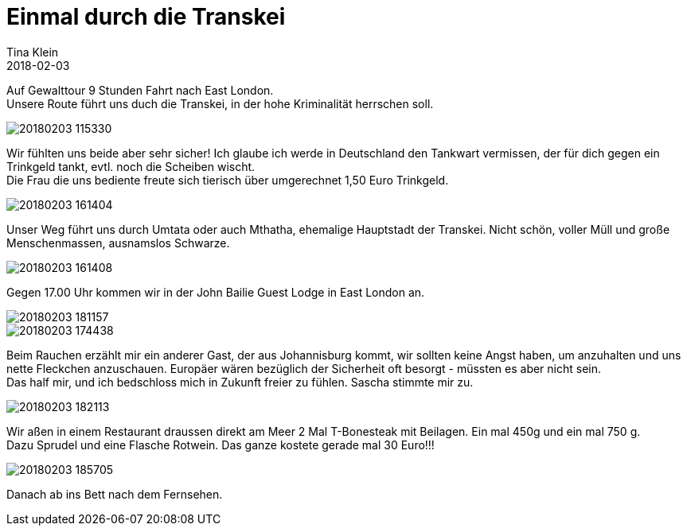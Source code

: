 = Einmal durch die Transkei
Tina Klein
2018-02-03
:jbake-type: post
:jbake-status: published
:jbake-tags: blog, asciidoc
:idprefix:

Auf Gewalttour 9 Stunden Fahrt nach East London. +
Unsere Route führt uns duch die Transkei, in der hohe Kriminalität herrschen soll.

image::20180203_115330.jpg[]

Wir fühlten uns beide aber sehr sicher! Ich glaube ich werde in Deutschland den Tankwart vermissen,
der für dich gegen ein Trinkgeld tankt, evtl. noch die Scheiben wischt. +
Die Frau die uns bediente freute sich tierisch über umgerechnet 1,50 Euro Trinkgeld.

image::20180203_161404.jpg[]

Unser Weg führt uns durch Umtata oder auch Mthatha, ehemalige Hauptstadt der Transkei.
Nicht schön, voller Müll und große Menschenmassen, ausnamslos Schwarze.

image::20180203_161408.jpg[]

Gegen 17.00 Uhr kommen wir in der John Bailie Guest Lodge in East London an.

image::20180203_181157.jpg[]

image::20180203_174438.jpg[]

Beim Rauchen erzählt mir ein anderer Gast, der aus Johannisburg kommt, wir sollten keine Angst haben,
um anzuhalten und uns nette Fleckchen anzuschauen. Europäer wären bezüglich der Sicherheit oft besorgt -
müssten es aber nicht sein. +
Das half mir, und ich bedschloss mich in Zukunft freier zu fühlen. Sascha stimmte mir zu.

image::20180203_182113.jpg[]

Wir aßen in einem Restaurant draussen direkt am Meer 2 Mal T-Bonesteak mit Beilagen.
Ein mal 450g und ein mal 750 g. +
Dazu Sprudel und eine Flasche Rotwein. Das ganze kostete gerade mal 30 Euro!!!

image::20180203_185705.jpg[]

Danach ab ins Bett nach dem Fernsehen.





